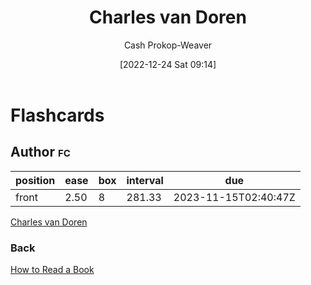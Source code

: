:PROPERTIES:
:ID:       3609e84d-7834-48dd-8a93-24d1cc653def
:LAST_MODIFIED: [2023-09-06 Wed 08:12]
:END:
#+title: Charles van Doren
#+hugo_custom_front_matter: :slug "3609e84d-7834-48dd-8a93-24d1cc653def"
#+author: Cash Prokop-Weaver
#+date: [2022-12-24 Sat 09:14]
#+filetags: :person:
* Flashcards
** Author :fc:
:PROPERTIES:
:ID:       a29bec0a-9e91-4d53-8af7-b56413317581
:ANKI_NOTE_ID: 1640627804947
:FC_CREATED: 2021-12-27T17:56:44Z
:FC_TYPE:  normal
:END:
:REVIEW_DATA:
| position | ease | box | interval | due                  |
|----------+------+-----+----------+----------------------|
| front    | 2.50 |   8 |   281.33 | 2023-11-15T02:40:47Z |
:END:

[[id:3609e84d-7834-48dd-8a93-24d1cc653def][Charles van Doren]]

*** Back
[[id:52512c4c-d011-4cca-afd5-87db8442f9c3][How to Read a Book]]
